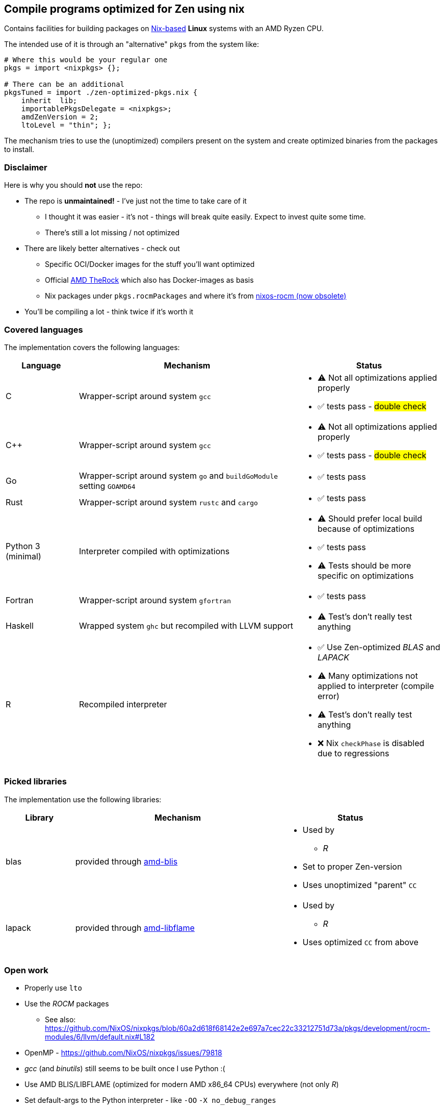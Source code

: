 == Compile programs optimized for Zen using nix

Contains facilities for building packages on https://nixos.org/[Nix-based] *Linux* systems with an AMD Ryzen CPU.

The intended use of it is through an "alternative" `pkgs` from the system like:

[source,nix]
----
# Where this would be your regular one
pkgs = import <nixpkgs> {};

# There can be an additional
pkgsTuned = import ./zen-optimized-pkgs.nix {
    inherit  lib;
    importablePkgsDelegate = <nixpkgs>;
    amdZenVersion = 2;
    ltoLevel = "thin"; };
----

The mechanism tries to use the (unoptimized) compilers present on the system and create optimized binaries from the packages to install.

=== Disclaimer

Here is why you should *not* use the repo:

* The repo is *unmaintained!* - I've just not the time to take care of it
** I thought it was easier - it's not - things will break quite easily. Expect to invest quite some time.
** There's still a lot missing / not optimized
* There are likely better alternatives - check out
** Specific OCI/Docker images for the stuff you'll want optimized
** Official https://github.com/ROCm/TheRock[AMD TheRock] which also has Docker-images as basis
** Nix packages under `pkgs.rocmPackages` and where it's from https://github.com/nixos-rocm/nixos-rocm[nixos-rocm (now obsolete)]
* You'll be compiling a lot - think twice if it's worth it



=== Covered languages

The implementation covers the following languages:

[cols="1,3,2"]
|===
|Language |Mechanism |Status

| C                     | Wrapper-script around system `gcc`        a|
* [yellow]#⚠# Not all optimizations applied properly
* ✅ tests pass - #double check#
| C++                   | Wrapper-script around system `gcc`        a|
* [yellow]#⚠# Not all optimizations applied properly
* ✅ tests pass - #double check#
| Go                    | Wrapper-script around system `go` and `buildGoModule` setting `GOAMD64`  a|
* ✅ tests pass
| Rust                  | Wrapper-script around system `rustc` and `cargo` a|
* ✅ tests pass
| Python 3 (minimal)    | Interpreter compiled with optimizations   a|
* [yellow]#⚠# Should prefer local build because of optimizations
* ✅ tests pass
* [yellow]#⚠# Tests should be more specific on optimizations
| Fortran               | Wrapper-script around system `gfortran`   a|
* ✅ tests pass
| Haskell               | Wrapped system `ghc` but recompiled with LLVM support a|
* [yellow]#⚠# Test's don't really test anything
| R                     | Recompiled interpreter                    a|
* ✅ Use Zen-optimized _BLAS_ and _LAPACK_
* [yellow]#⚠# Many optimizations not applied to interpreter (compile error)
* [yellow]#⚠# Test's don't really test anything
* ❌ Nix `checkPhase` is disabled due to regressions
|===

=== Picked libraries

The implementation use the following libraries:

[cols="1,3,2"]
|===
|Library |Mechanism |Status

| blas                  | provided through https://github.com/NixOS/nixpkgs/blob/nixos-25.05/pkgs/by-name/am/amd-blis/package.nix[amd-blis]                   a|
* Used by
** _R_
* Set to proper Zen-version
* Uses unoptimized "parent" `CC`
| lapack                | provided through https://github.com/NixOS/nixpkgs/blob/nixos-25.05/pkgs/by-name/am/amd-libflame/package.nix[amd-libflame]           a|
* Used by
** _R_
* Uses optimized `CC` from above
|===

=== Open work

* Properly use `lto`
* Use the _ROCM_ packages
** See also: https://github.com/NixOS/nixpkgs/blob/60a2d618f68142e2e697a7cec22c33212751d73a/pkgs/development/rocm-modules/6/llvm/default.nix#L182
* OpenMP - https://github.com/NixOS/nixpkgs/issues/79818
* _gcc_ (and _binutils_) still seems to be built once I use Python :(
* Use AMD BLIS/LIBFLAME (optimized for modern AMD x86_64 CPUs) everywhere (not only _R_)
* Set default-args to the Python interpreter - like `-OO` `-X no_debug_ranges`
* Don't build the bootstrap-packages
* https://github.com/ROCm/TheRock

=== Run tests

Tests compile simple programs (xref:test/example-programs/README.adoc[]) in the individual languages and inspect their output.
To execute all the tests run:

[source,shell]
----
nix run --no-write-lock-file github:nix-community/nix-unit -- ./zen-optimized-pkgs.test.nix
----